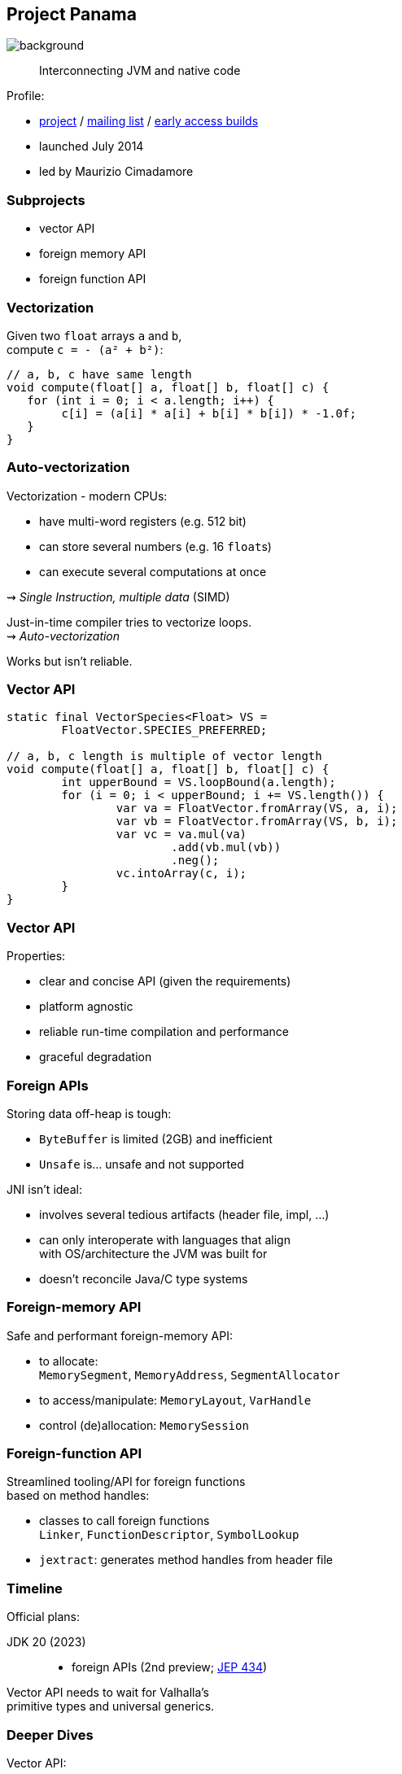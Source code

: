 == Project Panama
image::images/panama-canal.jpg[background, size=cover]

> Interconnecting JVM and native code

Profile:

* https://openjdk.java.net/projects/panama/[project] /
https://mail.openjdk.java.net/mailman/listinfo/panama-dev[mailing list] /
https://jdk.java.net/panama/[early access builds]
* launched July 2014
* led by Maurizio Cimadamore

=== Subprojects

* vector API
* foreign memory API
* foreign function API

=== Vectorization

Given two `float` arrays `a` and `b`, +
compute `c = - (a² + b²)`:

```java
// a, b, c have same length
void compute(float[] a, float[] b, float[] c) {
   for (int i = 0; i < a.length; i++) {
        c[i] = (a[i] * a[i] + b[i] * b[i]) * -1.0f;
   }
}
```

=== Auto-vectorization

Vectorization - modern CPUs:

* have multi-word registers (e.g. 512 bit)
* can store several numbers (e.g. 16 `float`​s)
* can execute several computations at once

⇝ _Single Instruction, multiple data_ (SIMD)

Just-in-time compiler tries to vectorize loops. +
⇝ _Auto-vectorization_

Works but isn't reliable.

=== Vector API

```java
static final VectorSpecies<Float> VS =
	FloatVector.SPECIES_PREFERRED;

// a, b, c length is multiple of vector length
void compute(float[] a, float[] b, float[] c) {
	int upperBound = VS.loopBound(a.length);
	for (i = 0; i < upperBound; i += VS.length()) {
		var va = FloatVector.fromArray(VS, a, i);
		var vb = FloatVector.fromArray(VS, b, i);
		var vc = va.mul(va)
			.add(vb.mul(vb))
			.neg();
		vc.intoArray(c, i);
	}
}
```

=== Vector API

Properties:

* clear and concise API (given the requirements)
* platform agnostic
* reliable run-time compilation and performance
* graceful degradation

=== Foreign APIs

Storing data off-heap is tough:

* `ByteBuffer` is limited (2GB) and inefficient
* `Unsafe` is... unsafe and not supported

JNI isn't ideal:

* involves several tedious artifacts (header file, impl, ...)
* can only interoperate with languages that align +
  with OS/architecture the JVM was built for
* doesn't reconcile Java/C type systems

=== Foreign-memory API

Safe and performant foreign-memory API:

* to allocate: +
  `MemorySegment`, `MemoryAddress`, `SegmentAllocator`
* to access/manipulate: `MemoryLayout`, `VarHandle`
* control (de)allocation: `MemorySession`

=== Foreign-function API

Streamlined tooling/API for foreign functions +
based on method handles:

* classes to call foreign functions +
  `Linker`, `FunctionDescriptor`, `SymbolLookup`
* `jextract`: generates method handles from header file

////

=== Foreign-memory API

Storing data off-heap is tough:

* `ByteBuffer` is limited (2GB) and inefficient
* `Unsafe` is... unsafe and not supported

=== Foreign-memory API

Panama introduces safe and performant API:

* to allocate: +
  `MemorySegment`, `MemoryAddress`, `SegmentAllocator`
* to access/manipulate: `MemoryLayout`, `VarHandle`
* control (de)allocation: `MemorySession`

=== Foreign-memory API

```java
String[] javaStrings = { "mouse", "cat", "dog" };
// allocate off-heap memory to store pointers
MemorySegment offHeap  = MemorySegment
	.allocateNative(
		MemoryLayout.sequenceLayout(
			javaStrings.length,
			ValueLayout.ADDRESS),
		...);
for (int i = 0; i < javaStrings.length; i++) {
    // allocate off-heap & store a pointer
    MemorySegment cString = SegmentAllocator
		.implicitAllocator()
		.allocateUtf8String(javaStrings[i]);
    offHeap
		.setAtIndex(ValueLayout.ADDRESS, i, cString);
}
```

=== Foreign-function API

JNI isn't ideal:

* involves several tedious artifacts (header file, impl, ...)
* can only interoperate with languages that align +
  with OS/architecture the JVM was built for
* doesn't reconcile Java/C type systems

=== Foreign-function API

Panama introduces streamlined tooling/API +
based on method handles:

* `jextract`: generates method handles from header file
* classes to call foreign functions +
`Linker`, `FunctionDescriptor`, `SymbolLookup`

=== Foreign-function API

```java
// find foreign function on the C library path
Linker linker = Linker.nativeLinker();
SymbolLookup stdlib = linker.defaultLookup();
MethodHandle radixSort = linker.downcallHandle(
	stdlib.lookup("radixsort"),
	...);

// move Java strings off heap
String[] javaStrings = { "mouse", "cat", "dog" };
MemorySegment offHeap = // ...

// invoke foreign function
radixSort.invoke(
	offHeap, javaStrings.length,
	MemoryAddress.NULL, '\0');
```

=== Foreign-memory API

Moving `javaStrings` off heap:

```java
SegmentAllocator allocator = implicitAllocator();
MemorySegment offHeap  = allocator
	.allocateArray(
		ValueLayout.ADDRESS,
		javaStrings.length);
for (int i = 0; i < javaStrings.length; i++) {
    // llocate a string off-heap,
	// then store a pointer to it
    MemorySegment cStr = allocator
		.allocateUtf8String(javaStrings[i]);
    offHeap
		.setAtIndex(ValueLayout.ADDRESS, i, cStr);
}
```

=== Foreign-memory API

Getting the results back:

```java
// copy the (reordered) strings back to heap
for (int i = 0; i < javaStrings.length; i++) {
    MemoryAddress cStringPtr = offHeap
		.getAtIndex(ValueLayout.ADDRESS, i);
    javaStrings[i] = cStringPtr.getUtf8String(0);
}
```

////

=== Timeline

Official plans:

JDK 20 (2023)::
* foreign APIs (2nd preview; https://openjdk.java.net/jeps/434[JEP 434])

Vector API needs to wait for Valhalla's +
primitive types and universal generics.

=== Deeper Dives

Vector API:

* 📝 https://openjdk.java.net/jeps/426[JEP 414: Vector API (Fourth Incubator)]
* 📝 https://www.morling.dev/blog/fizzbuzz-simd-style/[FizzBuzz – SIMD Style!]
* 🎥 https://www.youtube.com/watch?v=1JeoNr6-pZw&list=PLX8CzqL3ArzWe2uQhE-TeAayRtjvBNyNn&index=8[The Vector API in JDK 17] (Sep 2021)

=== Deeper Dives

Foreign APIs:

* 📝 design documents
** https://github.com/openjdk/panama-foreign/blob/foreign-jextract/doc/panama_memaccess.md[State of foreign memory support]
** https://github.com/openjdk/panama-foreign/blob/foreign-jextract/doc/panama_ffi.md[State of foreign function support]
** https://github.com/openjdk/panama-foreign/blob/foreign-jextract/doc/panama_jextract.md[Using the jextract tool]
* 🎥 https://www.youtube.com/watch?v=r4dNRVWYaZI[Panama Update with Maurizio Cimadamore] (Jul 2019)
* 🎥 https://archive.fosdem.org/2020/schedule/event/bytebuffers/[ByteBuffers are dead, long live ByteBuffers!] (Feb 2020)
* 🎥 https://www.youtube.com/watch?v=B8k9QGvPxC0[The State of Project Panama with Maurizio Cimadamore] (Jun 2021)
